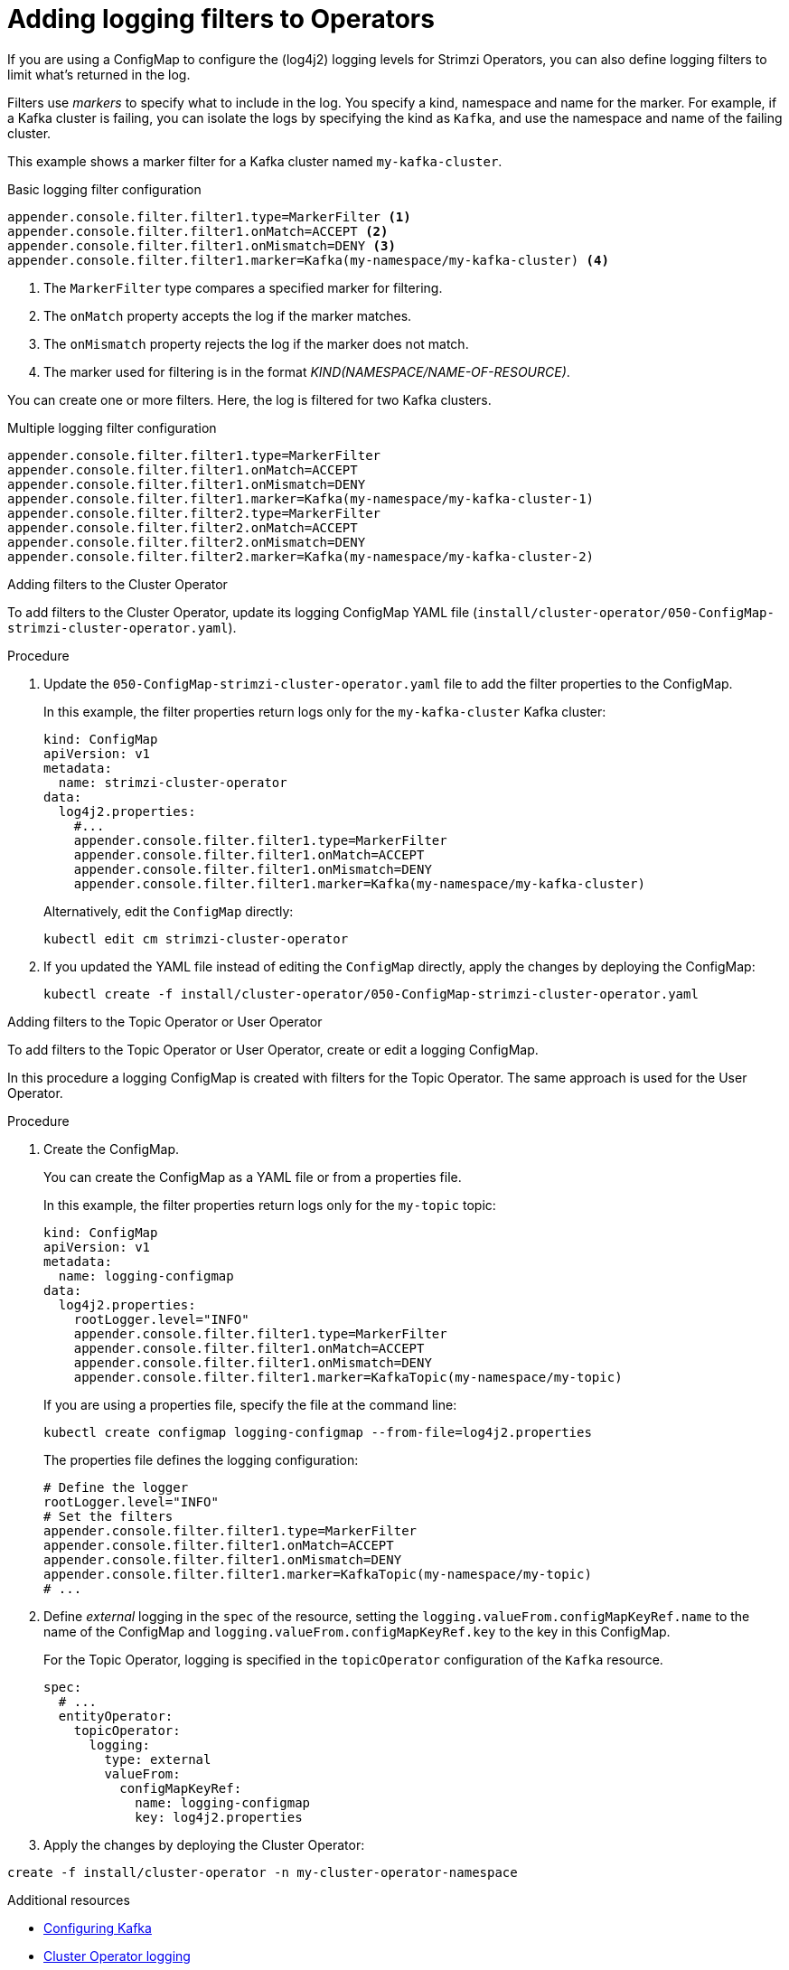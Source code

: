 // Module included in the following assemblies:
//
// assembly-logging-configuration.adoc

[id='creating-logging-filters_{context}']
= Adding logging filters to Operators

[role="_abstract"]
If you are using a ConfigMap to configure the (log4j2) logging levels for Strimzi Operators,
you can also define logging filters to limit what's returned in the log.

Filters use _markers_ to specify what to include in the log.
You specify a kind, namespace and name for the marker.
For example, if a Kafka cluster is failing, you can isolate the logs by specifying the kind as `Kafka`, and use the namespace and name of the failing cluster.

This example shows a marker filter for a Kafka cluster named `my-kafka-cluster`.

.Basic logging filter configuration
[source,yaml,subs="+attributes"]
----
appender.console.filter.filter1.type=MarkerFilter <1>
appender.console.filter.filter1.onMatch=ACCEPT <2>
appender.console.filter.filter1.onMismatch=DENY <3>
appender.console.filter.filter1.marker=Kafka(my-namespace/my-kafka-cluster) <4>
----
<1> The `MarkerFilter` type compares a specified marker for filtering.
<2> The `onMatch` property accepts the log if the marker matches.
<3> The `onMismatch` property rejects the log if the marker does not match.
<4> The marker used for filtering is in the format __KIND(NAMESPACE/NAME-OF-RESOURCE)__.

You can create one or more filters.
Here, the log is filtered for two Kafka clusters.

.Multiple logging filter configuration
[source,yaml,subs="+attributes"]
----
appender.console.filter.filter1.type=MarkerFilter
appender.console.filter.filter1.onMatch=ACCEPT
appender.console.filter.filter1.onMismatch=DENY
appender.console.filter.filter1.marker=Kafka(my-namespace/my-kafka-cluster-1)
appender.console.filter.filter2.type=MarkerFilter
appender.console.filter.filter2.onMatch=ACCEPT
appender.console.filter.filter2.onMismatch=DENY
appender.console.filter.filter2.marker=Kafka(my-namespace/my-kafka-cluster-2)
----

.Adding filters to the Cluster Operator

To add filters to the Cluster Operator, update its logging ConfigMap YAML file (`install/cluster-operator/050-ConfigMap-strimzi-cluster-operator.yaml`).

.Procedure

. Update the `050-ConfigMap-strimzi-cluster-operator.yaml` file to add the filter properties to the ConfigMap.
+
In this example, the filter properties return logs only for the `my-kafka-cluster` Kafka cluster:
+
[source,yaml,subs="+attributes"]
----
kind: ConfigMap
apiVersion: v1
metadata:
  name: strimzi-cluster-operator
data:
  log4j2.properties:
    #...
    appender.console.filter.filter1.type=MarkerFilter
    appender.console.filter.filter1.onMatch=ACCEPT
    appender.console.filter.filter1.onMismatch=DENY
    appender.console.filter.filter1.marker=Kafka(my-namespace/my-kafka-cluster)
----
+
Alternatively, edit the `ConfigMap` directly:
+
[source,shell,subs=+quotes]
----
kubectl edit cm strimzi-cluster-operator
----

. If you updated the YAML file instead of editing the `ConfigMap` directly, apply the changes by deploying the ConfigMap:
+
[source,shell,subs=+quotes]
----
kubectl create -f install/cluster-operator/050-ConfigMap-strimzi-cluster-operator.yaml
----

.Adding filters to the Topic Operator or User Operator

To add filters to the Topic Operator or User Operator, create or edit a logging ConfigMap.

In this procedure a logging ConfigMap is created with filters for the Topic Operator.
The same approach is used for the User Operator.

.Procedure

. Create the ConfigMap.
+
You can create the ConfigMap as a YAML file or from a properties file.
+
In this example, the filter properties return logs only for the `my-topic` topic:
+
[source,yaml,subs="+attributes"]
----
kind: ConfigMap
apiVersion: v1
metadata:
  name: logging-configmap
data:
  log4j2.properties:
    rootLogger.level="INFO"
    appender.console.filter.filter1.type=MarkerFilter
    appender.console.filter.filter1.onMatch=ACCEPT
    appender.console.filter.filter1.onMismatch=DENY
    appender.console.filter.filter1.marker=KafkaTopic(my-namespace/my-topic)
----
+
If you are using a properties file, specify the file at the command line:
+
[source,shell]
----
kubectl create configmap logging-configmap --from-file=log4j2.properties
----
+
The properties file defines the logging configuration:
+
[source,text]
----
# Define the logger
rootLogger.level="INFO"
# Set the filters
appender.console.filter.filter1.type=MarkerFilter
appender.console.filter.filter1.onMatch=ACCEPT
appender.console.filter.filter1.onMismatch=DENY
appender.console.filter.filter1.marker=KafkaTopic(my-namespace/my-topic)
# ...
----

. Define _external_ logging in the `spec` of the resource, setting the `logging.valueFrom.configMapKeyRef.name` to the name of the ConfigMap and `logging.valueFrom.configMapKeyRef.key` to the key in this ConfigMap.
+
For the Topic Operator, logging is specified in the `topicOperator` configuration of the `Kafka` resource.
+
[source,shell,subs="+quotes,attributes"]
----
spec:
  # ...
  entityOperator:
    topicOperator:
      logging:
        type: external
        valueFrom:
          configMapKeyRef:
            name: logging-configmap
            key: log4j2.properties
----

. Apply the changes by deploying the Cluster Operator:

[source,shell,subs=+quotes]
----
create -f install/cluster-operator -n my-cluster-operator-namespace
----

[role="_additional-resources"]
.Additional resources
* xref:proc-config-kafka-str[Configuring Kafka]
* xref:logging_configuration_by_configmap[Cluster Operator logging]
* xref:property-topic-operator-logging-reference[Topic Operator logging]
* xref:property-user-operator-logging-reference[User Operator logging]
